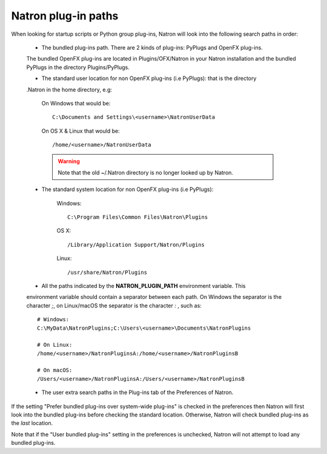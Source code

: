 .. _natronPath:

Natron plug-in paths
=====================

When looking for startup scripts or Python group plug-ins, Natron will look into
the following search paths in order:

    * The bundled plug-ins path. There are 2 kinds of plug-ins: PyPlugs and OpenFX plug-ins.
    The bundled OpenFX plug-ins are located in Plugins/OFX/Natron in your Natron installation and
    the bundled PyPlugs in the directory Plugins/PyPlugs.

    * The standard user location for non OpenFX plug-ins (i.e PyPlugs): that is the directory
    .Natron in the home directory, e.g:

            On Windows that would be::

                C:\Documents and Settings\<username>\NatronUserData

            On OS X & Linux that would be::

                /home/<username>/NatronUserData

            .. warning::

                Note that the old ~/.Natron directory is no longer looked up by Natron.

    * The standard system location for non OpenFX plug-ins (i.e PyPlugs):

            Windows::

                C:\Program Files\Common Files\Natron\Plugins

            OS X::

                /Library/Application Support/Natron/Plugins

            Linux::

                /usr/share/Natron/Plugins

    * All the paths indicated by the **NATRON_PLUGIN_PATH** environment variable. This
    environment variable should contain a separator between each path.
    On Windows the separator is the character *;*, on Linux/macOS the separator is the
    character *:* , such as::

        # Windows:
        C:\MyData\NatronPlugins;C:\Users\<username>\Documents\NatronPlugins

        # On Linux:
        /home/<username>/NatronPluginsA:/home/<username>/NatronPluginsB

        # On macOS:
        /Users/<username>/NatronPluginsA:/Users/<username>/NatronPluginsB

    * The user extra search paths in the Plug-ins tab of the Preferences of Natron.

If the setting "Prefer bundled plug-ins over system-wide plug-ins" is checked in the preferences
then Natron will first look into the bundled plug-ins before checking the standard location.
Otherwise, Natron will check bundled plug-ins as the *last* location.

Note that if the "User bundled plug-ins" setting in the preferences is unchecked, Natron
will not attempt to load any bundled plug-ins.
